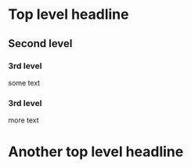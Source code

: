 * Top level headline
** Second level
*** 3rd level
    some text
*** 3rd level
    more text
* Another top level headline
